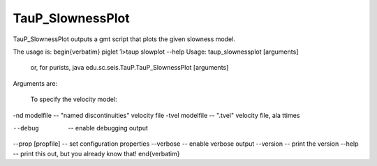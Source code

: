 
-----------------
TauP_SlownessPlot
-----------------

TauP\_SlownessPlot outputs a gmt script that plots the given slowness model.

The usage is:
\begin{verbatim}
piglet 1>taup slowplot --help
Usage: taup_slownessplot [arguments]
  or, for purists, java edu.sc.seis.TauP.TauP_SlownessPlot [arguments]

Arguments are:

   To specify the velocity model:
-nd modelfile       -- "named discontinuities" velocity file
-tvel modelfile     -- ".tvel" velocity file, ala ttimes

--debug              -- enable debugging output
--prop [propfile]    -- set configuration properties
--verbose            -- enable verbose output
--version            -- print the version
--help               -- print this out, but you already know that!
\end{verbatim}
